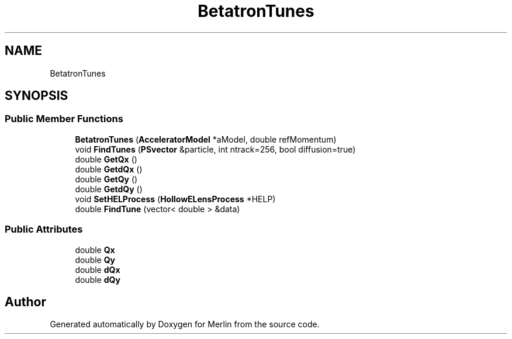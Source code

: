 .TH "BetatronTunes" 3 "Fri Aug 4 2017" "Version 5.02" "Merlin" \" -*- nroff -*-
.ad l
.nh
.SH NAME
BetatronTunes
.SH SYNOPSIS
.br
.PP
.SS "Public Member Functions"

.in +1c
.ti -1c
.RI "\fBBetatronTunes\fP (\fBAcceleratorModel\fP *aModel, double refMomentum)"
.br
.ti -1c
.RI "void \fBFindTunes\fP (\fBPSvector\fP &particle, int ntrack=256, bool diffusion=true)"
.br
.ti -1c
.RI "double \fBGetQx\fP ()"
.br
.ti -1c
.RI "double \fBGetdQx\fP ()"
.br
.ti -1c
.RI "double \fBGetQy\fP ()"
.br
.ti -1c
.RI "double \fBGetdQy\fP ()"
.br
.ti -1c
.RI "void \fBSetHELProcess\fP (\fBHollowELensProcess\fP *HELP)"
.br
.ti -1c
.RI "double \fBFindTune\fP (vector< double > &data)"
.br
.in -1c
.SS "Public Attributes"

.in +1c
.ti -1c
.RI "double \fBQx\fP"
.br
.ti -1c
.RI "double \fBQy\fP"
.br
.ti -1c
.RI "double \fBdQx\fP"
.br
.ti -1c
.RI "double \fBdQy\fP"
.br
.in -1c

.SH "Author"
.PP 
Generated automatically by Doxygen for Merlin from the source code\&.
